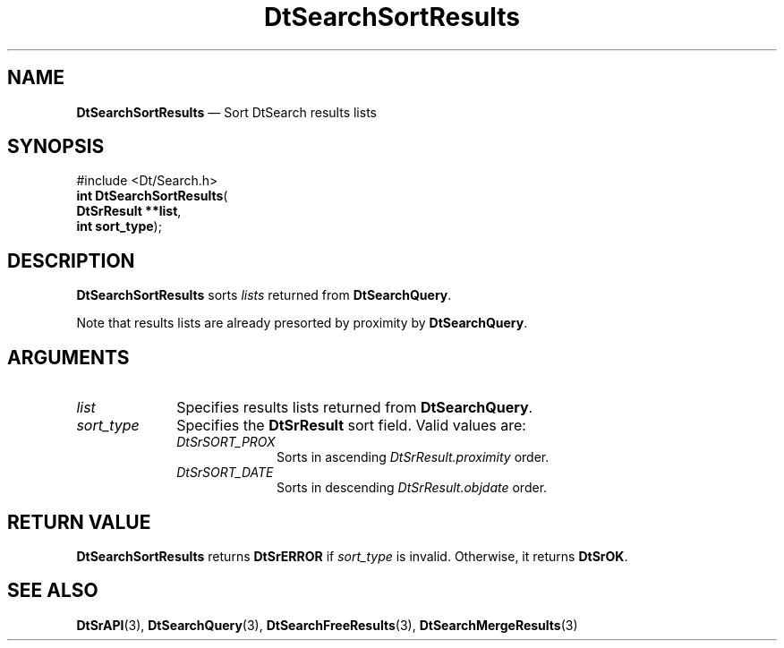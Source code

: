 '\" t
...\" dtsrsort.sgm 1996
.de P!
.fl
\!!1 setgray
.fl
\\&.\"
.fl
\!!0 setgray
.fl			\" force out current output buffer
\!!save /psv exch def currentpoint translate 0 0 moveto
\!!/showpage{}def
.fl			\" prolog
.sy sed -e 's/^/!/' \\$1\" bring in postscript file
\!!psv restore
.
.de pF
.ie     \\*(f1 .ds f1 \\n(.f
.el .ie \\*(f2 .ds f2 \\n(.f
.el .ie \\*(f3 .ds f3 \\n(.f
.el .ie \\*(f4 .ds f4 \\n(.f
.el .tm ? font overflow
.ft \\$1
..
.de fP
.ie     !\\*(f4 \{\
.	ft \\*(f4
.	ds f4\"
'	br \}
.el .ie !\\*(f3 \{\
.	ft \\*(f3
.	ds f3\"
'	br \}
.el .ie !\\*(f2 \{\
.	ft \\*(f2
.	ds f2\"
'	br \}
.el .ie !\\*(f1 \{\
.	ft \\*(f1
.	ds f1\"
'	br \}
.el .tm ? font underflow
..
.ds f1\"
.ds f2\"
.ds f3\"
.ds f4\"
.ta 8n 16n 24n 32n 40n 48n 56n 64n 72n 
.TH "DtSearchSortResults" "library call"
.SH "NAME"
\fBDtSearchSortResults\fP \(em Sort DtSearch results lists
.SH "SYNOPSIS"
.PP
.nf
#include <Dt/Search\&.h>
\fBint \fBDtSearchSortResults\fP\fR(
\fBDtSrResult \fB**list\fR\fR,
\fBint \fBsort_type\fR\fR);
.fi
.SH "DESCRIPTION"
.PP
\fBDtSearchSortResults\fP sorts
\fIlists\fP returned from
\fBDtSearchQuery\fP\&.
.PP
Note that results lists are already presorted by proximity by
\fBDtSearchQuery\fP\&.
.SH "ARGUMENTS"
.IP "\fIlist\fP" 10
Specifies results lists returned from \fBDtSearchQuery\fP\&.
.IP "\fIsort_type\fP" 10
Specifies the \fBDtSrResult\fR sort field\&. Valid values are:
.RS
.IP "\fIDtSrSORT_PROX\fP" 10
Sorts in ascending \fIDtSrResult\&.proximity\fP
order\&.
.IP "\fIDtSrSORT_DATE\fP" 10
Sorts in descending
\fIDtSrResult\&.objdate\fP order\&.
.RE
.SH "RETURN VALUE"
.PP
\fBDtSearchSortResults\fP returns \fBDtSrERROR\fP if
\fIsort_type\fP is invalid\&. Otherwise, it returns
\fBDtSrOK\fP\&.
.SH "SEE ALSO"
.PP
\fBDtSrAPI\fP(3),
\fBDtSearchQuery\fP(3),
\fBDtSearchFreeResults\fP(3),
\fBDtSearchMergeResults\fP(3)
...\" created by instant / docbook-to-man, Sun 02 Sep 2012, 09:40
